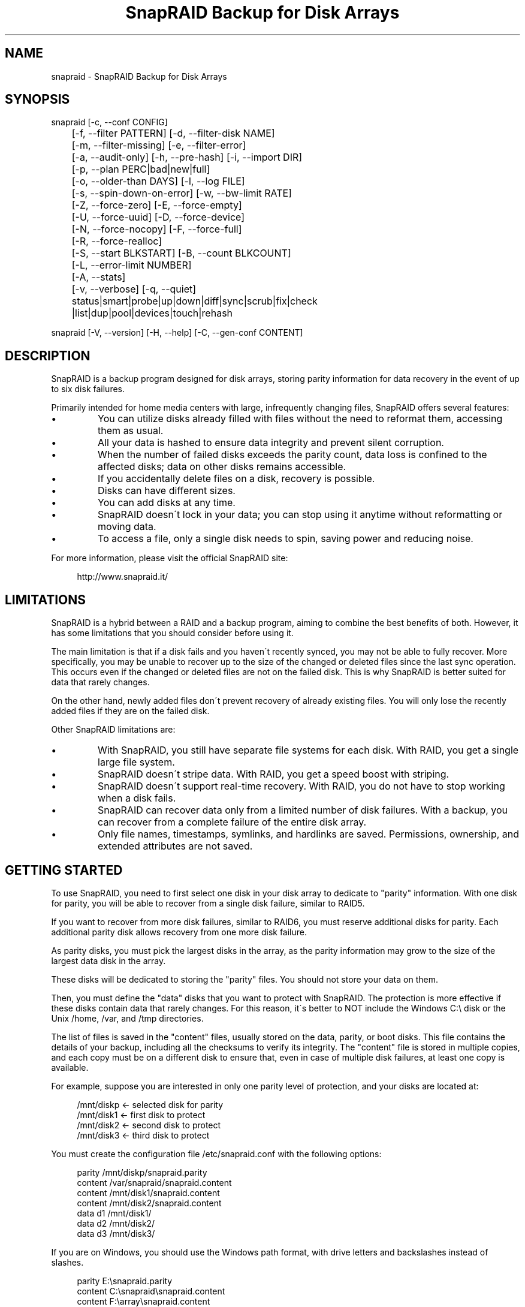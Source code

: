 .TH "SnapRAID Backup for Disk Arrays" 1
.SH NAME
snapraid \- SnapRAID Backup for Disk Arrays
.SH SYNOPSIS 
snapraid [\-c, \-\-conf CONFIG]
.PD 0
.PP
.PD
	[\-f, \-\-filter PATTERN] [\-d, \-\-filter\-disk NAME]
.PD 0
.PP
.PD
	[\-m, \-\-filter\-missing] [\-e, \-\-filter\-error]
.PD 0
.PP
.PD
	[\-a, \-\-audit\-only] [\-h, \-\-pre\-hash] [\-i, \-\-import DIR]
.PD 0
.PP
.PD
	[\-p, \-\-plan PERC|bad|new|full]
.PD 0
.PP
.PD
	[\-o, \-\-older\-than DAYS] [\-l, \-\-log FILE]
.PD 0
.PP
.PD
	[\-s, \-\-spin\-down\-on\-error] [\-w, \-\-bw\-limit RATE]
.PD 0
.PP
.PD
	[\-Z, \-\-force\-zero] [\-E, \-\-force\-empty]
.PD 0
.PP
.PD
	[\-U, \-\-force\-uuid] [\-D, \-\-force\-device]
.PD 0
.PP
.PD
	[\-N, \-\-force\-nocopy] [\-F, \-\-force\-full]
.PD 0
.PP
.PD
	[\-R, \-\-force\-realloc]
.PD 0
.PP
.PD
	[\-S, \-\-start BLKSTART] [\-B, \-\-count BLKCOUNT]
.PD 0
.PP
.PD
	[\-L, \-\-error\-limit NUMBER]
.PD 0
.PP
.PD
	[\-A, \-\-stats]
.PD 0
.PP
.PD
	[\-v, \-\-verbose] [\-q, \-\-quiet]
.PD 0
.PP
.PD
	status|smart|probe|up|down|diff|sync|scrub|fix|check
.PD 0
.PP
.PD
	|list|dup|pool|devices|touch|rehash
.PD 0
.PD
.PP
snapraid [\-V, \-\-version] [\-H, \-\-help] [\-C, \-\-gen\-conf CONTENT]
.PD 0
.PD
.SH DESCRIPTION 
SnapRAID is a backup program designed for disk arrays, storing
parity information for data recovery in the event of up to six
disk failures.
.PP
Primarily intended for home media centers with large,
infrequently changing files, SnapRAID offers several features:
.PD 0
.IP \(bu
You can utilize disks already filled with files without the
need to reformat them, accessing them as usual.
.IP \(bu
All your data is hashed to ensure data integrity and prevent
silent corruption.
.IP \(bu
When the number of failed disks exceeds the parity count,
data loss is confined to the affected disks; data on
other disks remains accessible.
.IP \(bu
If you accidentally delete files on a disk, recovery is
possible.
.IP \(bu
Disks can have different sizes.
.IP \(bu
You can add disks at any time.
.IP \(bu
SnapRAID doesn\'t lock in your data; you can stop using it
anytime without reformatting or moving data.
.IP \(bu
To access a file, only a single disk needs to spin, saving
power and reducing noise.
.PD
.PP
For more information, please visit the official SnapRAID site:
.PP
.RS 4
http://www.snapraid.it/
.PD 0
.PD
.RE
.SH LIMITATIONS 
SnapRAID is a hybrid between a RAID and a backup program, aiming to combine
the best benefits of both. However, it has some limitations that you should
consider before using it.
.PP
The main limitation is that if a disk fails and you haven\'t recently synced,
you may not be able to fully recover.
More specifically, you may be unable to recover up to the size of
the changed or deleted files since the last sync operation.
This occurs even if the changed or deleted files are not on the
failed disk. This is why SnapRAID is better suited for
data that rarely changes.
.PP
On the other hand, newly added files don\'t prevent recovery of already
existing files. You will only lose the recently added files if they
are on the failed disk.
.PP
Other SnapRAID limitations are:
.PD 0
.IP \(bu
With SnapRAID, you still have separate file systems for each disk.
With RAID, you get a single large file system.
.IP \(bu
SnapRAID doesn\'t stripe data.
With RAID, you get a speed boost with striping.
.IP \(bu
SnapRAID doesn\'t support real\-time recovery.
With RAID, you do not have to stop working when a disk fails.
.IP \(bu
SnapRAID can recover data only from a limited number of disk failures.
With a backup, you can recover from a complete
failure of the entire disk array.
.IP \(bu
Only file names, timestamps, symlinks, and hardlinks are saved.
Permissions, ownership, and extended attributes are not saved.
.PD
.SH GETTING STARTED 
To use SnapRAID, you need to first select one disk in your disk array
to dedicate to \[dq]parity\[dq] information. With one disk for parity, you
will be able to recover from a single disk failure, similar to RAID5.
.PP
If you want to recover from more disk failures, similar to RAID6,
you must reserve additional disks for parity. Each additional parity
disk allows recovery from one more disk failure.
.PP
As parity disks, you must pick the largest disks in the array,
as the parity information may grow to the size of the largest data
disk in the array.
.PP
These disks will be dedicated to storing the \[dq]parity\[dq] files.
You should not store your data on them.
.PP
Then, you must define the \[dq]data\[dq] disks that you want to protect
with SnapRAID. The protection is more effective if these disks
contain data that rarely changes. For this reason, it\'s better to
NOT include the Windows C:\\ disk or the Unix /home, /var, and /tmp
directories.
.PP
The list of files is saved in the \[dq]content\[dq] files, usually
stored on the data, parity, or boot disks.
This file contains the details of your backup, including all the
checksums to verify its integrity.
The \[dq]content\[dq] file is stored in multiple copies, and each copy must
be on a different disk to ensure that, even in case of multiple
disk failures, at least one copy is available.
.PP
For example, suppose you are interested in only one parity level
of protection, and your disks are located at:
.PP
.RS 4
/mnt/diskp <\- selected disk for parity
.PD 0
.PP
.PD
/mnt/disk1 <\- first disk to protect
.PD 0
.PP
.PD
/mnt/disk2 <\- second disk to protect
.PD 0
.PP
.PD
/mnt/disk3 <\- third disk to protect
.PD 0
.PD
.RE
.PP
You must create the configuration file /etc/snapraid.conf with
the following options:
.PP
.RS 4
parity /mnt/diskp/snapraid.parity
.PD 0
.PP
.PD
content /var/snapraid/snapraid.content
.PD 0
.PP
.PD
content /mnt/disk1/snapraid.content
.PD 0
.PP
.PD
content /mnt/disk2/snapraid.content
.PD 0
.PP
.PD
data d1 /mnt/disk1/
.PD 0
.PP
.PD
data d2 /mnt/disk2/
.PD 0
.PP
.PD
data d3 /mnt/disk3/
.PD 0
.PD
.RE
.PP
If you are on Windows, you should use the Windows path format, with drive
letters and backslashes instead of slashes.
.PP
.RS 4
parity E:\\snapraid.parity
.PD 0
.PP
.PD
content C:\\snapraid\\snapraid.content
.PD 0
.PP
.PD
content F:\\array\\snapraid.content
.PD 0
.PP
.PD
content G:\\array\\snapraid.content
.PD 0
.PP
.PD
data d1 F:\\array\\
.PD 0
.PP
.PD
data d2 G:\\array\\
.PD 0
.PP
.PD
data d3 H:\\array\\
.PD 0
.PD
.RE
.PP
If you have many disks and run out of drive letters, you can mount
disks directly in subfolders. See:
.PP
.RS 4
https://www.google.com/search?q=Windows+mount+point
.PD 0
.PD
.RE
.PP
At this point, you are ready to run the \[dq]sync\[dq] command to build the
parity information.
.PP
.RS 4
snapraid sync
.PD 0
.PD
.RE
.PP
This process may take several hours the first time, depending on the size
of the data already present on the disks. If the disks are empty,
the process is immediate.
.PP
You can stop it at any time by pressing Ctrl+C, and at the next run, it
will resume where it was interrupted.
.PP
When this command completes, your data is SAFE.
.PP
Now you can start using your array as you like and periodically
update the parity information by running the \[dq]sync\[dq] command.
.SS Scrubbing 
To periodically check the data and parity for errors, you can
run the \[dq]scrub\[dq] command.
.PP
.RS 4
snapraid scrub
.PD 0
.PD
.RE
.PP
This command compares the data in your array with the hash computed
during the \[dq]sync\[dq] command to verify integrity.
.PP
Each run of the command checks approximately 8% of the array, excluding data
already scrubbed in the previous 10 days.
You can use the \-p, \-\-plan option to specify a different amount
and the \-o, \-\-older\-than option to specify a different age in days.
For example, to check 5% of the array for blocks older than 20 days, use:
.PP
.RS 4
snapraid \-p 5 \-o 20 scrub
.PD 0
.PD
.RE
.PP
If silent or input/output errors are found during the process,
the corresponding blocks are marked as bad in the \[dq]content\[dq] file
and listed in the \[dq]status\[dq] command.
.PP
.RS 4
snapraid status
.PD 0
.PD
.RE
.PP
To fix them, you can use the \[dq]fix\[dq] command, filtering for bad blocks with
the \-e, \-\-filter\-error option:
.PP
.RS 4
snapraid \-e fix
.PD 0
.PD
.RE
.PP
At the next \[dq]scrub,\[dq] the errors will disappear from the \[dq]status\[dq] report
if they are truly fixed. To make it faster, you can use \-p bad to scrub
only blocks marked as bad.
.PP
.RS 4
snapraid \-p bad scrub
.PD 0
.PD
.RE
.PP
Running \[dq]scrub\[dq] on an unsynced array may report errors caused by
removed or modified files. These errors are reported in the \[dq]scrub\[dq]
output, but the related blocks are not marked as bad.
.SS Pooling 
Note: The pooling feature described below has been superseded by the
mergefs tool, which is now the recommended option for Linux users in
the SnapRAID community. Mergefs provides a more flexible and efficient
way to pool multiple drives into a single unified mount point,
allowing seamless access to files across your array without relying
on symbolic links. It integrates well with SnapRAID for parity
protection and is commonly used in setups like OpenMediaVault (OMV)
or custom NAS configurations.
.PP
To have all the files in your array shown in the same directory tree,
you can enable the \[dq]pooling\[dq] feature. It creates a read\-only virtual
view of all the files in your array using symbolic links.
.PP
You can configure the \[dq]pooling\[dq] directory in the configuration file with:
.PP
.RS 4
pool /pool
.PD 0
.PD
.RE
.PP
or, if you are on Windows, with:
.PP
.RS 4
pool C:\\pool
.PD 0
.PD
.RE
.PP
and then run the \[dq]pool\[dq] command to create or update the virtual view.
.PP
.RS 4
snapraid pool
.PD 0
.PD
.RE
.PP
If you are using a Unix platform and want to share this directory
over the network to either Windows or Unix machines, you should add
the following options to your /etc/samba/smb.conf:
.PP
.RS 4
# In the global section of smb.conf
.PD 0
.PP
.PD
unix extensions = no
.PD 0
.PD
.RE
.PP
.RS 4
# In the share section of smb.conf
.PD 0
.PP
.PD
[pool]
.PD 0
.PP
.PD
comment = Pool
.PD 0
.PP
.PD
path = /pool
.PD 0
.PP
.PD
read only = yes
.PD 0
.PP
.PD
guest ok = yes
.PD 0
.PP
.PD
wide links = yes
.PD 0
.PP
.PD
follow symlinks = yes
.PD 0
.PD
.RE
.PP
In Windows, sharing symbolic links over a network requires clients to
resolve them remotely. To enable this, besides sharing the pool directory,
you must also share all the disks independently, using the disk names
defined in the configuration file as share points. You must also specify
in the \[dq]share\[dq] option of the configuration file the Windows UNC path that
remote clients need to use to access these shared disks.
.PP
For example, operating from a server named \[dq]darkstar\[dq], you can use
the options:
.PP
.RS 4
data d1 F:\\array\\
.PD 0
.PP
.PD
data d2 G:\\array\\
.PD 0
.PP
.PD
data d3 H:\\array\\
.PD 0
.PP
.PD
pool C:\\pool
.PD 0
.PP
.PD
share \\\\darkstar
.PD 0
.PD
.RE
.PP
and share the following directories over the network:
.PP
.RS 4
\\\\darkstar\\pool \-> C:\\pool
.PD 0
.PP
.PD
\\\\darkstar\\d1 \-> F:\\array
.PD 0
.PP
.PD
\\\\darkstar\\d2 \-> G:\\array
.PD 0
.PP
.PD
\\\\darkstar\\d3 \-> H:\\array
.PD 0
.PD
.RE
.PP
to allow remote clients to access all the files at \\\\darkstar\\pool.
.PP
You may also need to configure remote clients to enable access to remote
symlinks with the command:
.PP
.RS 4
fsutil behavior set SymlinkEvaluation L2L:1 R2R:1 L2R:1 R2L:1
.PD 0
.PD
.RE
.SS Undeleting 
SnapRAID functions more like a backup program than a RAID system, and it
can be used to restore or undelete files to their previous state using
the \-f, \-\-filter option:
.PP
.RS 4
snapraid fix \-f FILE
.PD 0
.PD
.RE
.PP
or for a directory:
.PP
.RS 4
snapraid fix \-f DIR/
.PD 0
.PD
.RE
.PP
You can also use it to recover only accidentally deleted files inside
a directory using the \-m, \-\-filter\-missing option, which restores
only missing files, leaving all others untouched.
.PP
.RS 4
snapraid fix \-m \-f DIR/
.PD 0
.PD
.RE
.PP
Or to recover all the deleted files on all drives with:
.PP
.RS 4
snapraid fix \-m
.PD 0
.PD
.RE
.SS Recovering 
The worst has happened, and you have lost one or more disks!
.PP
DO NOT PANIC! You will be able to recover them!
.PP
The first thing you must do is avoid further changes to your disk array.
Disable any remote connections to it and any scheduled processes, including
any scheduled SnapRAID nightly sync or scrub.
.PP
Then proceed with the following steps.
.SS STEP 1 \-> Reconfigure 
You need some space to recover, ideally on additional
spare disks, but an external USB disk or remote disk will suffice.
.PP
Modify the SnapRAID configuration file to make the \[dq]data\[dq] or \[dq]parity\[dq]
option of the failed disk point to a location with enough empty
space to recover the files.
.PP
For example, if disk \[dq]d1\[dq] has failed, change from:
.PP
.RS 4
data d1 /mnt/disk1/
.PD 0
.PD
.RE
.PP
to:
.PP
.RS 4
data d1 /mnt/new_spare_disk/
.PD 0
.PD
.RE
.PP
If the disk to recover is a parity disk, update the appropriate \[dq]parity\[dq]
option.
If you have multiple failed disks, update all their configuration options.
.SS STEP 2 \-> Fix 
Run the fix command, storing the log in an external file with:
.PP
.RS 4
snapraid \-d NAME \-l fix.log fix
.PD 0
.PD
.RE
.PP
Where NAME is the name of the disk, such as \[dq]d1\[dq] in our previous example.
If the disk to recover is a parity disk, use the names \[dq]parity\[dq], \[dq]2\-parity\[dq],
etc.
If you have multiple failed disks, use multiple \-d options to specify all
of them.
.PP
This command will take a long time.
.PP
Ensure you have a few gigabytes free to store the fix.log file.
Run it from a disk with sufficient free space.
.PP
Now you have recovered all that is recoverable. If some files are partially
or totally unrecoverable, they will be renamed by adding the \[dq].unrecoverable\[dq]
extension.
.PP
You can find a detailed list of all unrecoverable blocks in the fix.log file
by checking all lines starting with \[dq]unrecoverable:\[dq].
.PP
If you are not satisfied with the recovery, you can retry it as many
times as you wish.
.PP
For example, if you have removed files from the array after the last
\[dq]sync\[dq], this may result in some files not being recovered.
In this case, you can retry the \[dq]fix\[dq] using the \-i, \-\-import option,
specifying where these files are now to include them again in the
recovery process.
.PP
If you are satisfied with the recovery, you can proceed further,
but note that after syncing, you cannot retry the \[dq]fix\[dq] command
anymore!
.SS STEP 3 \-> Check 
As a cautious check, you can now run a \[dq]check\[dq] command to ensure that
everything is correct on the recovered disk.
.PP
.RS 4
snapraid \-d NAME \-a check
.PD 0
.PD
.RE
.PP
Where NAME is the name of the disk, such as \[dq]d1\[dq] in our previous example.
.PP
The \-d and \-a options tell SnapRAID to check only the specified disk
and ignore all parity data.
.PP
This command will take a long time, but if you are not overly cautious,
you can skip it.
.SS STEP 4 \-> Sync 
Run the \[dq]sync\[dq] command to resynchronize the array with the new disk.
.PP
.RS 4
snapraid sync
.PD 0
.PD
.RE
.PP
If everything is recovered, this command is immediate.
.SH COMMANDS 
SnapRAID provides a few simple commands that allow you to:
.PD 0
.IP \(bu
Print the status of the array \-> \[dq]status\[dq]
.IP \(bu
Control the disks \-> \[dq]smart\[dq], \[dq]probe\[dq], \[dq]up\[dq], \[dq]down\[dq]
.IP \(bu
Make a backup/snapshot \-> \[dq]sync\[dq]
.IP \(bu
Periodically check data \-> \[dq]scrub\[dq]
.IP \(bu
Restore the last backup/snapshot \-> \[dq]fix\[dq].
.PD
.PP
Commands must be written in lowercase.
.SS status 
Prints a summary of the state of the disk array.
.PP
It includes information about parity fragmentation, how old
the blocks are without checking, and all recorded silent
errors encountered while scrubbing.
.PP
The information presented refers to the latest time you
ran \[dq]sync\[dq]. Later modifications are not taken into account.
.PP
If bad blocks were detected, their block numbers are listed.
To fix them, you can use the \[dq]fix \-e\[dq] command.
.PP
It also shows a graph representing the last time each block
was scrubbed or synced. Scrubbed blocks are shown with \'*\',
blocks synced but not yet scrubbed with \'o\'.
.PP
Nothing is modified.
.SS smart 
Prints a SMART report of all the disks in the system.
.PP
It includes an estimation of the probability of failure in the next
year, allowing you to plan maintenance replacements of disks that show
suspicious attributes.
.PP
This probability estimation is obtained by correlating the SMART attributes
of the disks with the Backblaze data available at:
.PP
.RS 4
https://www.backblaze.com/hard\-drive\-test\-data.html
.PD 0
.PD
.RE
.PP
If SMART reports that a disk is failing, \[dq]FAIL\[dq] or \[dq]PREFAIL\[dq] is printed
for that disk, and SnapRAID returns with an error.
In this case, immediate replacement of the disk is highly recommended.
.PP
Other possible status strings are:
.RS 4
.PD 0
.HP 4
.I logfail
In the past, some attributes were lower than
the threshold.
.HP 4
.I logerr
The device error log contains errors.
.HP 4
.I selferr
The device self\-test log contains errors.
.PD
.RE
.PP
If the \-v, \-\-verbose option is specified, a deeper statistical analysis
is provided. This analysis can help you decide if you need more
or less parity.
.PP
This command uses the \[dq]smartctl\[dq] tool and is equivalent to running
\[dq]smartctl \-a\[dq] on all devices.
.PP
If your devices are not auto\-detected correctly, you can specify
a custom command using the \[dq]smartctl\[dq] option in the configuration
file.
.PP
Nothing is modified.
.SS probe 
Prints the POWER state of all disks in the system.
.PP
\[dq]Standby\[dq] means the disk is not spinning. \[dq]Active\[dq] means
the disk is spinning.
.PP
This command uses the \[dq]smartctl\[dq] tool and is equivalent to running
\[dq]smartctl \-n standby \-i\[dq] on all devices.
.PP
If your devices are not auto\-detected correctly, you can specify
a custom command using the \[dq]smartctl\[dq] option in the configuration
file.
.PP
Nothing is modified.
.SS up 
Spins up all the disks of the array.
.PP
You can spin up only specific disks using the \-d, \-\-filter\-disk option.
.PP
Spinning up all the disks at the same time requires a lot of power.
Ensure that your power supply can sustain it.
.PP
Nothing is modified.
.SS down 
Spins down all the disks of the array.
.PP
This command uses the \[dq]smartctl\[dq] tool and is equivalent to running
\[dq]smartctl \-s standby,now\[dq] on all devices.
.PP
You can spin down only specific disks using the \-d, \-\-filter\-disk
option.
.PP
To automatically spin down on error, you can use the \-s, \-\-spin\-down\-on\-error
option with any other command, which is equivalent to running \[dq]down\[dq] manually
when an error occurs.
.PP
Nothing is modified.
.SS diff 
Lists all the files modified since the last \[dq]sync\[dq] that need to have
their parity data recomputed.
.PP
This command doesn\'t check the file data, but only the file timestamp,
size, and inode.
.PP
After listing all changed files, a summary of the changes is
presented, grouped by:
.RS 4
.PD 0
.HP 4
.I equal
Files unchanged from before.
.HP 4
.I added
Files added that were not present before.
.HP 4
.I removed
Files removed.
.HP 4
.I updated
Files with a different size or timestamp, meaning they
were modified.
.HP 4
.I moved
Files moved to a different directory on the same disk.
They are identified by having the same name, size, timestamp,
and inode, but a different directory.
.HP 4
.I copied
Files copied on the same or a different disk. Note that if
they are truly moved to a different disk, they will also be
counted in \[dq]removed\[dq].
They are identified by having the same name, size, and
timestamp. If the sub\-second timestamp is zero,
the full path must match, not just the name.
.HP 4
.I restored
Files with a different inode but matching name, size, and timestamp.
These are usually files restored after being deleted.
.PD
.RE
.PP
If a \[dq]sync\[dq] is required, the process return code is 2, instead of the
default 0. The return code 1 is used for a generic error condition.
.PP
Nothing is modified.
.SS sync 
Updates the parity information. All modified files
in the disk array are read, and the corresponding parity
data is updated.
.PP
You can stop this process at any time by pressing Ctrl+C,
without losing the work already done.
At the next run, the \[dq]sync\[dq] process will resume where
it was interrupted.
.PP
If silent or input/output errors are found during the process,
the corresponding blocks are marked as bad.
.PP
Files are identified by path and/or inode and checked by
size and timestamp.
If the file size or timestamp differs, the parity data
is recomputed for the entire file.
If the file is moved or renamed on the same disk, keeping the
same inode, the parity is not recomputed.
If the file is moved to another disk, the parity is recomputed,
but the previously computed hash information is retained.
.PP
The \[dq]content\[dq] and \[dq]parity\[dq] files are modified if necessary.
The files in the array are NOT modified.
.SS scrub 
Scrubs the array, checking for silent or input/output errors in data
and parity disks.
.PP
Each invocation checks approximately 8% of the array, excluding
data already scrubbed in the last 10 days.
This means that scrubbing once a week ensures every bit of data is checked
at least once every three months.
.PP
You can define a different scrub plan or amount using the \-p, \-\-plan
option, which accepts:
bad \- Scrub blocks marked bad.
new \- Scrub just\-synced blocks not yet scrubbed.
full \- Scrub everything.
0\-100 \- Scrub the specified percentage of blocks.
.PP
If you specify a percentage amount, you can also use the \-o, \-\-older\-than
option to define how old the block should be.
The oldest blocks are scrubbed first, ensuring an optimal check.
If you want to scrub only the just\-synced blocks not yet scrubbed,
use the \[dq]\-p new\[dq] option.
.PP
To get details of the scrub status, use the \[dq]status\[dq] command.
.PP
For any silent or input/output error found, the corresponding blocks
are marked as bad in the \[dq]content\[dq] file.
These bad blocks are listed in \[dq]status\[dq] and can be fixed with \[dq]fix \-e\[dq].
After the fix, at the next scrub, they will be rechecked, and if found
corrected, the bad mark will be removed.
To scrub only the bad blocks, you can use the \[dq]scrub \-p bad\[dq] command.
.PP
It\'s recommended to run \[dq]scrub\[dq] only on a synced array to avoid
reported errors caused by unsynced data. These errors are recognized
as not being silent errors, and the blocks are not marked as bad,
but such errors are reported in the output of the command.
.PP
The \[dq]content\[dq] file is modified to update the time of the last check
for each block and to mark bad blocks.
The \[dq]parity\[dq] files are NOT modified.
The files in the array are NOT modified.
.SS fix 
Fixes all the files and the parity data.
.PP
All files and parity data are compared with the snapshot
state saved in the last \[dq]sync\[dq].
If a difference is found, it is reverted to the stored snapshot.
.PP
WARNING! The \[dq]fix\[dq] command does not differentiate between errors and
intentional modifications. It unconditionally reverts the file state
to the last \[dq]sync\[dq].
.PP
If no other option is specified, the entire array is processed.
Use the filter options to select a subset of files or disks to operate on.
.PP
To fix only the blocks marked bad during \[dq]sync\[dq] and \[dq]scrub\[dq],
use the \-e, \-\-filter\-error option.
Unlike other filter options, this one applies fixes only to files that are
unchanged since the latest \[dq]sync\[dq].
.PP
SnapRAID renames all files that cannot be fixed by adding the
\[dq].unrecoverable\[dq] extension.
.PP
Before fixing, the entire array is scanned to find any files moved
since the last \[dq]sync\[dq] operation.
These files are identified by their timestamp, ignoring their name
and directory, and are used in the recovery process if necessary.
If you moved some of them outside the array, you can use the \-i, \-\-import
option to specify additional directories to scan.
.PP
Files are identified only by path, not by inode.
.PP
The \[dq]content\[dq] file is NOT modified.
The \[dq]parity\[dq] files are modified if necessary.
The files in the array are modified if necessary.
.SS check 
Verifies all the files and the parity data.
.PP
It works like \[dq]fix\[dq], but it only simulates a recovery and no changes
are written to the array.
.PP
This command is primarily intended for manual verification,
such as after a recovery process or in other special conditions.
For periodic and scheduled checks, use \[dq]scrub\[dq].
.PP
If you use the \-a, \-\-audit\-only option, only the file
data is checked, and the parity data is ignored for a
faster run.
.PP
Files are identified only by path, not by inode.
.PP
Nothing is modified.
.SS list 
Lists all the files contained in the array at the time of the
last \[dq]sync\[dq].
.PP
With \-v or \-\-verbose, the subsecond time is also shown.
.PP
Nothing is modified.
.SS dup 
Lists all duplicate files. Two files are assumed equal if their
hashes match. The file data is not read; only the
precomputed hashes are used.
.PP
Nothing is modified.
.SS pool 
Creates or updates a virtual view of all
the files in your disk array in the \[dq]pooling\[dq] directory.
.PP
The files are not copied but linked using
symbolic links.
.PP
When updating, all existing symbolic links and empty
subdirectories are deleted and replaced with the new
view of the array. Any other regular files are left in place.
.PP
Nothing is modified outside the pool directory.
.SS devices 
Prints the low\-level devices used by the array.
.PP
This command displays the device associations in the array
and is mainly intended as a script interface.
.PP
The first two columns are the low\-level device ID and path.
The next two columns are the high\-level device ID and path.
The last column is the disk name in the array.
.PP
In most cases, you have one low\-level device for each disk in the
array, but in some more complex configurations, you may have multiple
low\-level devices used by a single disk in the array.
.PP
Nothing is modified.
.SS touch 
Sets an arbitrary sub\-second timestamp for all files
that have it set to zero.
.PP
This improves SnapRAID\'s ability to recognize moved
and copied files, as it makes the timestamp almost unique,
reducing possible duplicates.
.PP
More specifically, if the sub\-second timestamp is not zero,
a moved or copied file is identified as such if it matches
the name, size, and timestamp. If the sub\-second timestamp
is zero, it is considered a copy only if the full path,
size, and timestamp all match.
.PP
The second\-precision timestamp is not modified,
so all the dates and times of your files will be preserved.
.SS rehash 
Schedules a rehash of the entire array.
.PP
This command changes the hash kind used, typically when upgrading
from a 32\-bit system to a 64\-bit one, to switch from
MurmurHash3 to the faster SpookyHash.
.PP
If you are already using the optimal hash, this command
does nothing and informs you that no action is needed.
.PP
The rehash is not performed immediately but takes place
progressively during \[dq]sync\[dq] and \[dq]scrub\[dq].
.PP
You can check the rehash state using \[dq]status\[dq].
.PP
During the rehash, SnapRAID maintains full functionality,
with the only exception that \[dq]dup\[dq] cannot detect duplicated
files using a different hash.
.SH OPTIONS 
SnapRAID provides the following options:
.TP
.B \-c, \-\-conf CONFIG
Selects the configuration file to use. If not specified, in Unix
it uses the file \[dq]/usr/local/etc/snapraid.conf\[dq] if it exists,
otherwise \[dq]/etc/snapraid.conf\[dq].
In Windows, it uses the file \[dq]snapraid.conf\[dq] in the same
directory as \[dq]snapraid.exe\[dq].
.TP
.B \-f, \-\-filter PATTERN
Filters the files to process in \[dq]check\[dq] and \[dq]fix\[dq].
Only the files matching the specified pattern are processed.
This option can be used multiple times.
See the PATTERN section for more details on
pattern specifications.
In Unix, ensure globbing characters are quoted if used.
This option can be used only with \[dq]check\[dq] and \[dq]fix\[dq].
It cannot be used with \[dq]sync\[dq] and \[dq]scrub\[dq], as they always
process the entire array.
.TP
.B \-d, \-\-filter\-disk NAME
Filters the disks to process in \[dq]check\[dq], \[dq]fix\[dq], \[dq]up\[dq], and \[dq]down\[dq].
You must specify a disk name as defined in the configuration
file.
You can also specify parity disks with the names: \[dq]parity\[dq], \[dq]2\-parity\[dq],
\[dq]3\-parity\[dq], etc., to limit operations to a specific parity disk.
If you combine multiple \-\-filter, \-\-filter\-disk, and \-\-filter\-missing options,
only files matching all the filters are selected.
This option can be used multiple times.
This option can be used only with \[dq]check\[dq], \[dq]fix\[dq], \[dq]up\[dq], and \[dq]down\[dq].
It cannot be used with \[dq]sync\[dq] and \[dq]scrub\[dq], as they always
process the entire array.
.TP
.B \-m, \-\-filter\-missing
Filters the files to process in \[dq]check\[dq] and \[dq]fix\[dq].
Only the files missing or deleted from the array are processed.
When used with \[dq]fix\[dq], this acts as an \[dq]undelete\[dq] command.
If you combine multiple \-\-filter, \-\-filter\-disk, and \-\-filter\-missing options,
only files matching all the filters are selected.
This option can be used only with \[dq]check\[dq] and \[dq]fix\[dq].
It cannot be used with \[dq]sync\[dq] and \[dq]scrub\[dq], as they always
process the entire array.
.TP
.B \-e, \-\-filter\-error
Processes the files with errors in \[dq]check\[dq] and \[dq]fix\[dq].
It processes only files that have blocks marked with silent
or input/output errors during \[dq]sync\[dq] and \[dq]scrub\[dq], as listed in \[dq]status\[dq].
This option can be used only with \[dq]check\[dq] and \[dq]fix\[dq].
.TP
.B \-p, \-\-plan PERC|bad|new|full
Selects the scrub plan. If PERC is a numeric value from 0 to 100,
it is interpreted as the percentage of blocks to scrub.
Instead of a percentage, you can specify a plan:
\[dq]bad\[dq] scrubs bad blocks, \[dq]new\[dq] scrubs blocks not yet scrubbed,
and \[dq]full\[dq] scrubs everything.
This option can be used only with \[dq]scrub\[dq].
.TP
.B \-o, \-\-older\-than DAYS
Selects the oldest part of the array to process in \[dq]scrub\[dq].
DAYS is the minimum age in days for a block to be scrubbed;
the default is 10.
Blocks marked as bad are always scrubbed regardless of this option.
This option can be used only with \[dq]scrub\[dq].
.TP
.B \-a, \-\-audit\-only
In \[dq]check\[dq], verifies the hash of the files without
checking the parity data.
If you are interested only in checking the file data, this
option can significantly speed up the checking process.
This option can be used only with \[dq]check\[dq].
.TP
.B \-h, \-\-pre\-hash
In \[dq]sync\[dq], runs a preliminary hashing phase of all new data
for additional verification before the parity computation.
Usually, in \[dq]sync\[dq], no preliminary hashing is done, and the new
data is hashed just before the parity computation when it is read
for the first time.
This process occurs when the system is under
heavy load, with all disks spinning and a busy CPU.
This is an extreme condition for the machine, and if it has a
latent hardware problem, silent errors may go undetected
because the data is not yet hashed.
To avoid this risk, you can enable the \[dq]pre\-hash\[dq] mode to have
all the data read twice to ensure its integrity.
This option also verifies files moved within the array
to ensure the move operation was successful and, if necessary,
allows you to run a fix operation before proceeding.
This option can be used only with \[dq]sync\[dq].
.TP
.B \-i, \-\-import DIR
Imports from the specified directory any files deleted
from the array after the last \[dq]sync\[dq].
If you still have such files, they can be used by \[dq]check\[dq]
and \[dq]fix\[dq] to improve the recovery process.
The files are read, including in subdirectories, and are
identified regardless of their name.
This option can be used only with \[dq]check\[dq] and \[dq]fix\[dq].
.TP
.B \-s, \-\-spin\-down\-on\-error
On any error, spins down all managed disks before exiting with
a non\-zero status code. This prevents the drives from
remaining active and spinning after an aborted operation,
helping to avoid unnecessary heat buildup and power
consumption. Use this option to ensure disks are safely
stopped even when a command fails.
.TP
.B \-w, \-\-bw\-limit RATE
Applies a global bandwidth limit for all disks. The RATE is
the number of bytes per second. You can specify a multiplier
such as K, M, or G (e.g., \-\-bw\-limit 1G).
.TP
.B \-A, \-\-stats
Enables an extended status view that shows additional information.
.PP
.RS 4
The screen displays two graphs:
.RE
.PP
.RS 4
The first graph shows the number of buffered stripes for each
disk, along with the file path of the file currently being
accessed on that disk. Typically, the slowest disk will have
no buffer available, which determines the maximum achievable
bandwidth.
.RE
.PP
.RS 4
The second graph shows the percentage of time spent waiting
over the past 100 seconds. The slowest disk is expected to
cause most of the wait time, while other disks should have
little or no wait time because they can use their buffered stripes.
This graph also shows the time spent waiting for hash
calculations and RAID computations.
.RE
.PP
.RS 4
All computations run in parallel with disk operations.
Therefore, as long as there is measurable wait time for at
least one disk, it indicates that the CPU is fast enough to
keep up with the workload.
.RE
.TP
.B \-Z, \-\-force\-zero
Forces the insecure operation of syncing a file with zero
size that was previously non\-zero.
If SnapRAID detects such a condition, it stops proceeding
unless you specify this option.
This allows you to easily detect when, after a system crash,
some accessed files were truncated.
This is a possible condition in Linux with the ext3/ext4
file systems.
This option can be used only with \[dq]sync\[dq].
.TP
.B \-E, \-\-force\-empty
Forces the insecure operation of syncing a disk with all
the original files missing.
If SnapRAID detects that all the files originally present
on the disk are missing or rewritten, it stops proceeding
unless you specify this option.
This allows you to easily detect when a data file system is not
mounted.
This option can be used only with \[dq]sync\[dq].
.TP
.B \-U, \-\-force\-uuid
Forces the insecure operation of syncing, checking, and fixing
with disks that have changed their UUID.
If SnapRAID detects that some disks have changed UUID,
it stops proceeding unless you specify this option.
This allows you to detect when your disks are mounted at the
wrong mount points.
It is, however, allowed to have a single UUID change with
single parity, and more with multiple parity, because this is
the normal case when replacing disks after a recovery.
This option can be used only with \[dq]sync\[dq], \[dq]check\[dq], or
\[dq]fix\[dq].
.TP
.B \-D, \-\-force\-device
Forces the insecure operation of fixing with inaccessible disks
or with disks on the same physical device.
For example, if you lost two data disks and have a spare disk to recover
only the first one, you can ignore the second inaccessible disk.
Or, if you want to recover a disk in the free space left on an
already used disk, sharing the same physical device.
This option can be used only with \[dq]fix\[dq].
.TP
.B \-N, \-\-force\-nocopy
In \[dq]sync\[dq], \[dq]check\[dq], and \[dq]fix\[dq], disables the copy detection heuristic.
Without this option, SnapRAID assumes that files with the same
attributes, such as name, size, and timestamp, are copies with the
same data.
This allows identification of copied or moved files from one disk
to another and reuses the already computed hash information
to detect silent errors or to recover missing files.
In some rare cases, this behavior may result in false positives
or a slow process due to many hash verifications, and this
option allows you to resolve such issues.
This option can be used only with \[dq]sync\[dq], \[dq]check\[dq], and \[dq]fix\[dq].
.TP
.B \-F, \-\-force\-full
In \[dq]sync\[dq], forces a full recomputation of the parity.
This option can be used when you add a new parity level or if
you reverted to an old content file using more recent parity data.
Instead of recreating the parity from scratch, this allows
you to reuse the hashes present in the content file to validate data
and maintain data protection during the \[dq]sync\[dq] process using
the existing parity data.
This option can be used only with \[dq]sync\[dq].
.TP
.B \-R, \-\-force\-realloc
In \[dq]sync\[dq], forces a full reallocation of files and rebuild of the parity.
This option can be used to completely reallocate all files,
removing fragmentation, while reusing the hashes present in the content
file to validate data.
This option can be used only with \[dq]sync\[dq].
WARNING! This option is for experts only, and it is highly
recommended not to use it.
You DO NOT have data protection during the \[dq]sync\[dq] operation.
.TP
.B \-l, \-\-log FILE
Writes a detailed log to the specified file.
If this option is not specified, unexpected errors are printed
to the screen, potentially resulting in excessive output in case of
many errors. When \-l, \-\-log is specified, only
fatal errors that cause SnapRAID to stop are printed
to the screen.
If the path starts with \'>>\', the file is opened
in append mode. Occurrences of \'%D\' and \'%T\' in the name are
replaced with the date and time in the format YYYYMMDD and
HHMMSS. In Windows batch files, you must double
the \'%\' character, e.g., result\-%%D.log. To use \'>>\', you must
enclose the name in quotes, e.g., \[dq]>>result.log\[dq].
To output the log to standard output or standard error,
you can use \[dq]>&1\[dq] and \[dq]>&2\[dq], respectively.
.TP
.B \-L, \-\-error\-limit NUMBER
Sets a new error limit before stopping execution.
By default, SnapRAID stops if it encounters more than 100
input/output errors, indicating that a disk is likely failing.
This option affects \[dq]sync\[dq] and \[dq]scrub\[dq], which are allowed
to continue after the first set of disk errors to try
to complete their operations.
However, \[dq]check\[dq] and \[dq]fix\[dq] always stop at the first error.
.TP
.B \-S, \-\-start BLKSTART
Starts processing from the specified
block number. This can be useful for retrying to check
or fix specific blocks in case of a damaged disk.
This option is mainly for advanced manual recovery.
.TP
.B \-B, \-\-count BLKCOUNT
Processes only the specified number of blocks.
This option is mainly for advanced manual recovery.
.TP
.B \-C, \-\-gen\-conf CONTENT
Generates a dummy configuration file from an existing
content file.
The configuration file is written to standard output
and does not overwrite an existing one.
This configuration file also contains the information
needed to reconstruct the disk mount points in case you
lose the entire system.
.TP
.B \-v, \-\-verbose
Prints more information to the screen.
If specified once, it prints excluded files
and additional statistics.
This option has no effect on the log files.
.TP
.B \-q, \-\-quiet
Prints less information to the screen.
If specified once, it removes the progress bar; twice,
the running operations; three times, the info
messages; four times, the status messages.
Fatal errors are always printed to the screen.
This option has no effect on the log files.
.TP
.B \-H, \-\-help
Prints a short help screen.
.TP
.B \-V, \-\-version
Prints the program version.
.SH CONFIGURATION 
SnapRAID requires a configuration file to know where your disk array
is located and where to store the parity information.
.PP
In Unix, it uses the file \[dq]/usr/local/etc/snapraid.conf\[dq] if it exists,
otherwise \[dq]/etc/snapraid.conf\[dq].
In Windows, it uses the file \[dq]snapraid.conf\[dq] in the same
directory as \[dq]snapraid.exe\[dq].
.PP
It must contain the following options (case\-sensitive):
.SS parity FILE [,FILE] ... 
Defines the files to use to store the parity information.
The parity enables protection from a single disk
failure, similar to RAID5.
.PP
You can specify multiple files, which must be on different disks.
When a file cannot grow anymore, the next one is used.
The total space available must be at least as large as the largest data disk in
the array.
.PP
You can add additional parity files later, but you
cannot reorder or remove them.
.PP
Keeping the parity disks reserved for parity ensures that
they do not become fragmented, improving performance.
.PP
In Windows, 256 MB is left unused on each disk to avoid the
warning about full disks.
.PP
This option is mandatory and can be used only once.
.SS (2,3,4,5,6)\-parity FILE [,FILE] ... 
Defines the files to use to store extra parity information.
.PP
For each parity level specified, one additional level of protection
is enabled:
.PD 0
.IP \(bu
2\-parity enables RAID6 dual parity.
.IP \(bu
3\-parity enables triple parity.
.IP \(bu
4\-parity enables quad (four) parity.
.IP \(bu
5\-parity enables penta (five) parity.
.IP \(bu
6\-parity enables hexa (six) parity.
.PD
.PP
Each parity level requires the presence of all previous parity
levels.
.PP
The same considerations as for the \'parity\' option apply.
.PP
These options are optional and can be used only once.
.SS z\-parity FILE [,FILE] ... 
Defines an alternate file and format to store triple parity.
.PP
This option is an alternative to \'3\-parity\', primarily intended for
low\-end CPUs like ARM or AMD Phenom, Athlon, and Opteron that do not
support the SSSE3 instruction set. In such cases, it provides
better performance.
.PP
This format is similar to but faster than the one used by ZFS RAIDZ3.
Like ZFS, it does not work beyond triple parity.
.PP
When using \'3\-parity\', you will be warned if it is recommended to use
the \'z\-parity\' format for performance improvement.
.PP
It is possible to convert from one format to another by adjusting
the configuration file with the desired z\-parity or 3\-parity file
and using \'fix\' to recreate it.
.SS content FILE 
Defines the file to use to store the list and checksums of all the
files present in your disk array.
.PP
It can be placed on a disk used for data, parity, or
any other disk available.
If you use a data disk, this file is automatically excluded
from the \[dq]sync\[dq] process.
.PP
This option is mandatory and can be used multiple times to save
multiple copies of the same file.
.PP
You must store at least one copy for each parity disk used
plus one. Using additional copies does not hurt.
.SS data NAME DIR 
Defines the name and mount point of the data disks in
the array. NAME is used to identify the disk and must
be unique. DIR is the mount point of the disk in the
file system.
.PP
You can change the mount point as needed, as long as
you keep the NAME fixed.
.PP
You should use one option for each data disk in the array.
.PP
You can rename a disk later by changing the NAME directly
in the configuration file and then running a \'sync\' command.
In the case of renaming, the association is done using the stored
UUID of the disks.
.SS nohidden 
Excludes all hidden files and directories.
In Unix, hidden files are those starting with \[dq].\[dq].
In Windows, they are those with the hidden attribute.
.SS exclude/include PATTERN 
Defines the file or directory patterns to exclude or include
in the sync process.
All patterns are processed in the specified order.
.PP
If the first pattern that matches is an \[dq]exclude\[dq] one, the file
is excluded. If it is an \[dq]include\[dq] one, the file is included.
If no pattern matches, the file is excluded if the last pattern
specified is an \[dq]include\[dq], or included if the last pattern
specified is an \[dq]exclude\[dq].
.PP
See the PATTERN section for more details on pattern
specifications.
.PP
This option can be used multiple times.
.SS blocksize SIZE_IN_KIBIBYTES 
Defines the basic block size in kibibytes for the parity.
One kibibyte is 1024 bytes.
.PP
The default blocksize is 256, which should work for most cases.
.PP
WARNING! This option is for experts only, and it is highly
recommended not to change this value. To change this value in the
future, you will need to recreate the entire parity!
.PP
A reason to use a different blocksize is if you have many small
files, on the order of millions.
.PP
For each file, even if only a few bytes, an entire block of parity is allocated,
and with many files, this may result in significant unused parity space.
When you completely fill the parity disk, you are not
allowed to add more files to the data disks.
However, the wasted parity does not accumulate across data disks. Wasted space
resulting from a high number of files on a data disk limits only
the amount of data on that data disk, not others.
.PP
As an approximation, you can assume that half of the block size is
wasted for each file. For example, with 100,000 files and a 256 KiB
block size, you will waste 12.8 GB of parity, which may result
in 12.8 GB less space available on the data disk.
.PP
You can check the amount of wasted space on each disk using \[dq]status\[dq].
This is the amount of space you must leave free on the data
disks or use for files not included in the array.
If this value is negative, it means you are close to filling
the parity, and it represents the space you can still waste.
.PP
To avoid this issue, you can use a larger partition for parity.
For example, if the parity partition is 12.8 GB larger than the data disks,
you have enough extra space to handle up to 100,000
files on each data disk without any wasted space.
.PP
A trick to get a larger parity partition in Linux is to format it
with the command:
.PP
.RS 4
mkfs.ext4 \-m 0 \-T largefile4 DEVICE
.PD 0
.PD
.RE
.PP
This results in about 1.5% extra space, approximately 60 GB for
a 4 TB disk, which allows about 460,000 files on each data disk without
any wasted space.
.SS hashsize SIZE_IN_BYTES 
Defines the hash size in bytes for the saved blocks.
.PP
The default hashsize is 16 bytes (128 bits), which should work
for most cases.
.PP
WARNING! This option is for experts only, and it is highly
recommended not to change this value. To change this value in the
future, you will need to recreate the entire parity!
.PP
A reason to use a different hashsize is if your system has
limited memory. As a rule of thumb, SnapRAID typically requires
1 GiB of RAM for each 16 TB of data in the array.
.PP
Specifically, to store the hashes of the data, SnapRAID requires
approximately TS*(1+HS)/BS bytes of RAM,
where TS is the total size in bytes of your disk array, BS is the
block size in bytes, and HS is the hash size in bytes.
.PP
For example, with 8 disks of 4 TB, a block size of 256 KiB
(1 KiB = 1024 bytes), and a hash size of 16, you get:
.PP
RAM = (8 * 4 * 10^12) * (1+16) / (256 * 2^10) = 1.93 GiB
.PD 0
.PD
.PP
Switching to a hash size of 8, you get:
.PP
RAM = (8 * 4 * 10^12) * (1+8) / (256 * 2^10) = 1.02 GiB
.PD 0
.PD
.PP
Switching to a block size of 512, you get:
.PP
RAM = (8 * 4 * 10^12) * (1+16) / (512 * 2^10) = 0.96 GiB
.PD 0
.PD
.PP
Switching to both a hash size of 8 and a block size of 512, you get:
.PP
RAM = (8 * 4 * 10^12) * (1+8) / (512 * 2^10) = 0.51 GiB
.PD 0
.PD
.SS autosave SIZE_IN_GIGABYTES 
Automatically saves the state when syncing or scrubbing after the
specified amount of GB processed.
This option is useful to avoid restarting long \[dq]sync\[dq]
commands from scratch if interrupted by a machine crash or any other event.
.SS temp_limit TEMPERATURE_CELSIUS 
Sets the maximum allowed disk temperature in Celsius. When specified,
SnapRAID periodically checks the temperature of all disks using the
smartctl tool. The current disk temperatures are displayed while
SnapRAID is operating. If any disk exceeds this limit, all operations
stop, and the disks are spun down (put into standby) for the duration
defined by the \[dq]temp_sleep\[dq] option. After the sleep period, operations
resume, potentially pausing again if the temperature limit is reached
once more.
.PP
During operation, SnapRAID also analyzes the heating curve of each
disk and estimates the long\-term steady temperature they are expected
to reach if activity continues. The estimation is performed only after
the disk temperature has increased four times, ensuring that enough
data points are available to establish a reliable trend.
This predicted steady temperature is shown in parentheses next to the
current value and helps assess whether the system\'s cooling is
adequate. This estimated temperature is for informational purposes
only and has no effect on the behavior of SnapRAID. The program\'s
actions are based solely on the actual measured disk temperatures.
.PP
To perform this analysis, SnapRAID needs a reference for the ambient
system temperature. It first attempts to read it from available
hardware sensors. If no system sensor can be accessed, it uses the
lowest disk temperature measured at the start of the run as a fallback
reference.
.PP
Normally, SnapRAID shows only the temperature of the hottest disk.
To display the temperature of all disks, use the \-A or \-\-stats option.
.SS temp_sleep TIME_IN_MINUTES 
Sets the standby time, in minutes, when the temperature limit is
reached. During this period, the disks remain spun down. The default
is 5 minutes.
.SS pool DIR 
Defines the pooling directory where the virtual view of the disk
array is created using the \[dq]pool\[dq] command.
.PP
The directory must already exist.
.SS share UNC_DIR 
Defines the Windows UNC path required to access the disks remotely.
.PP
If this option is specified, the symbolic links created in the pool
directory use this UNC path to access the disks.
Without this option, the symbolic links generated use only local paths,
which does not allow sharing the pool directory over the network.
.PP
The symbolic links are formed using the specified UNC path, adding the
disk name as specified in the \[dq]data\[dq] option, and finally adding the
file directory and name.
.PP
This option is required only for Windows.
.SS smartctl DISK/PARITY OPTIONS... 
Defines custom smartctl options to obtain the SMART attributes for
each disk. This may be required for RAID controllers and some USB
disks that cannot be auto\-detected. The %s placeholder is replaced by
the device name, but it is optional for fixed devices like RAID controllers.
.PP
DISK is the same disk name specified in the \[dq]data\[dq] option.
PARITY is one of the parity names: \[dq]parity\[dq], \[dq]2\-parity\[dq], \[dq]3\-parity\[dq],
\[dq]4\-parity\[dq], \[dq]5\-parity\[dq], \[dq]6\-parity\[dq], or \[dq]z\-parity\[dq].
.PP
In the specified OPTIONS, the \[dq]%s\[dq] string is replaced by the
device name. For RAID controllers, the device is
likely fixed, and you may not need to use \[dq]%s\[dq].
.PP
Refer to the smartmontools documentation for possible options:
.PP
.RS 4
https://www.smartmontools.org/wiki/Supported_RAID\-Controllers
.PD 0
.PP
.PD
https://www.smartmontools.org/wiki/Supported_USB\-Devices
.PD 0
.PD
.RE
.PP
For example:
.PP
.RS 4
smartctl parity \-d sat %s
.PD 0
.PD
.RE
.SS smartignore DISK/PARITY ATTR [ATTR...] 
Ignores the specified SMART attribute when computing the probability
of disk failure. This option is useful if a disk reports unusual or
misleading values for a particular attribute.
.PP
DISK is the same disk name specified in the \[dq]data\[dq] option.
PARITY is one of the parity names: \[dq]parity\[dq], \[dq]2\-parity\[dq], \[dq]3\-parity\[dq],
\[dq]4\-parity\[dq], \[dq]5\-parity\[dq], \[dq]6\-parity\[dq], or \[dq]z\-parity\[dq].
The special value * can be used to ignore the attribute on all disks.
.PP
For example, to ignore the \[dq]Current Pending Sector Count\[dq] attribute on
all disks:
.PP
.RS 4
smartignore * 197
.PD 0
.PD
.RE
.PP
To ignore it only on the first parity disk:
.PP
.RS 4
smartignore parity 197
.PD 0
.PD
.RE
.SS Examples 
An example of a typical configuration for Unix is:
.PP
.RS 4
parity /mnt/diskp/snapraid.parity
.PD 0
.PP
.PD
content /mnt/diskp/snapraid.content
.PD 0
.PP
.PD
content /var/snapraid/snapraid.content
.PD 0
.PP
.PD
data d1 /mnt/disk1/
.PD 0
.PP
.PD
data d2 /mnt/disk2/
.PD 0
.PP
.PD
data d3 /mnt/disk3/
.PD 0
.PP
.PD
exclude /lost+found/
.PD 0
.PP
.PD
exclude /tmp/
.PD 0
.PP
.PD
smartctl d1 \-d sat %s
.PD 0
.PP
.PD
smartctl d2 \-d usbjmicron %s
.PD 0
.PP
.PD
smartctl parity \-d areca,1/1 /dev/sg0
.PD 0
.PP
.PD
smartctl 2\-parity \-d areca,2/1 /dev/sg0
.PD 0
.PD
.RE
.PP
An example of a typical configuration for Windows is:
.PP
.RS 4
parity E:\\snapraid.parity
.PD 0
.PP
.PD
content E:\\snapraid.content
.PD 0
.PP
.PD
content C:\\snapraid\\snapraid.content
.PD 0
.PP
.PD
data d1 G:\\array\\
.PD 0
.PP
.PD
data d2 H:\\array\\
.PD 0
.PP
.PD
data d3 I:\\array\\
.PD 0
.PP
.PD
exclude Thumbs.db
.PD 0
.PP
.PD
exclude \\$RECYCLE.BIN
.PD 0
.PP
.PD
exclude \\System Volume Information
.PD 0
.PP
.PD
smartctl d1 \-d sat %s
.PD 0
.PP
.PD
smartctl d2 \-d usbjmicron %s
.PD 0
.PP
.PD
smartctl parity \-d areca,1/1 /dev/arcmsr0
.PD 0
.PP
.PD
smartctl 2\-parity \-d areca,2/1 /dev/arcmsr0
.PD 0
.PD
.RE
.SH PATTERN 
Patterns are used to select a subset of files to exclude or include in
the process.
.PP
There are four different types of patterns:
.TP
.B FILE
Selects any file named FILE. You can use any globbing
characters like * and ?, and character classes like [a\-z].
This pattern applies only to files, not directories.
.TP
.B DIR/
Selects any directory named DIR and everything inside.
You can use any globbing characters like * and ?.
This pattern applies only to directories, not files.
.TP
.B /PATH/FILE
Selects the exact specified file path. You can use any
globbing characters like * and ?, but they never match a
directory slash.
This pattern applies only to files, not directories.
.TP
.B /PATH/DIR/
Selects the exact specified directory path and everything
inside. You can use any globbing characters like * and ?, but
they never match a directory slash.
This pattern applies only to directories, not files.
.PP
When you specify an absolute path starting with /, it is applied at
the array root directory, not the local file system root directory.
.PP
In Windows, you can use the backslash \\ instead of the forward slash /.
Windows system directories, junctions, mount points, and other Windows
special directories are treated as files, meaning that to exclude
them, you must use a file rule, not a directory one.
.PP
If the file name contains a \'*\', \'?\', \'[\',
or \']\' character, you must escape it to avoid having it interpreted as a
globbing character. In Unix, the escape character is \'\\\'; in Windows, it is \'^\'.
When the pattern is on the command line, you must double the escape
character to avoid having it interpreted by the command shell.
.PP
In the configuration file, you can use different strategies to filter
the files to process.
The simplest approach is to use only \[dq]exclude\[dq] rules to remove all the
files and directories you do not want to process. For example:
.PP
.RS 4
# Excludes any file named \[dq]*.unrecoverable\[dq]
.PD 0
.PP
.PD
exclude *.unrecoverable
.PD 0
.PP
.PD
# Excludes the root directory \[dq]/lost+found\[dq]
.PD 0
.PP
.PD
exclude /lost+found/
.PD 0
.PP
.PD
# Excludes any subdirectory named \[dq]tmp\[dq]
.PD 0
.PP
.PD
exclude tmp/
.PD 0
.PD
.RE
.PP
The opposite approach is to define only the files you want to process, using
only \[dq]include\[dq] rules. For example:
.PP
.RS 4
# Includes only some directories
.PD 0
.PP
.PD
include /movies/
.PD 0
.PP
.PD
include /musics/
.PD 0
.PP
.PD
include /pictures/
.PD 0
.PD
.RE
.PP
The final approach is to mix \[dq]exclude\[dq] and \[dq]include\[dq] rules. In this case,
the order of rules is important. Earlier rules take
precedence over later ones.
To simplify, you can list all the \[dq]exclude\[dq] rules first and then
all the \[dq]include\[dq] rules. For example:
.PP
.RS 4
# Excludes any file named \[dq]*.unrecoverable\[dq]
.PD 0
.PP
.PD
exclude *.unrecoverable
.PD 0
.PP
.PD
# Excludes any subdirectory named \[dq]tmp\[dq]
.PD 0
.PP
.PD
exclude tmp/
.PD 0
.PP
.PD
# Includes only some directories
.PD 0
.PP
.PD
include /movies/
.PD 0
.PP
.PD
include /musics/
.PD 0
.PP
.PD
include /pictures/
.PD 0
.PD
.RE
.PP
On the command line, using the \-f option, you can only use \[dq]include\[dq]
patterns. For example:
.PP
.RS 4
# Checks only the .mp3 files.
.PD 0
.PP
.PD
# In Unix, use quotes to avoid globbing expansion by the shell.
.PD 0
.PP
.PD
snapraid \-f \[dq]*.mp3\[dq] check
.PD 0
.PD
.RE
.PP
In Unix, when using globbing characters on the command line, you must
quote them to prevent the shell from expanding them.
.SH CONTENT 
SnapRAID stores the list and checksums of your files in the content file.
.PP
It is a binary file that lists all the files present in your disk array,
along with all the checksums to verify their integrity.
.PP
This file is read and written by the \[dq]sync\[dq] and \[dq]scrub\[dq] commands and
read by the \[dq]fix\[dq], \[dq]check\[dq], and \[dq]status\[dq] commands.
.SH PARITY 
SnapRAID stores the parity information of your array in the parity
files.
.PP
These are binary files containing the computed parity of all the
blocks defined in the \[dq]content\[dq] file.
.PP
These files are read and written by the \[dq]sync\[dq] and \[dq]fix\[dq] commands and
only read by the \[dq]scrub\[dq] and \[dq]check\[dq] commands.
.SH ENCODING 
SnapRAID in Unix ignores any encoding. It reads and stores the
file names with the same encoding used by the file system.
.PP
In Windows, all names read from the file system are converted and
processed in UTF\-8 format.
.PP
To have file names printed correctly, you must set the Windows
console to UTF\-8 mode with the command \[dq]chcp 65001\[dq] and use
a TrueType font like \[dq]Lucida Console\[dq] as the console font.
This affects only the printed file names; if you
redirect the console output to a file, the resulting file is always
in UTF\-8 format.
.SH COPYRIGHT 
This file is Copyright (C) 2025 Andrea Mazzoleni
.SH SEE ALSO 
rsync(1)

